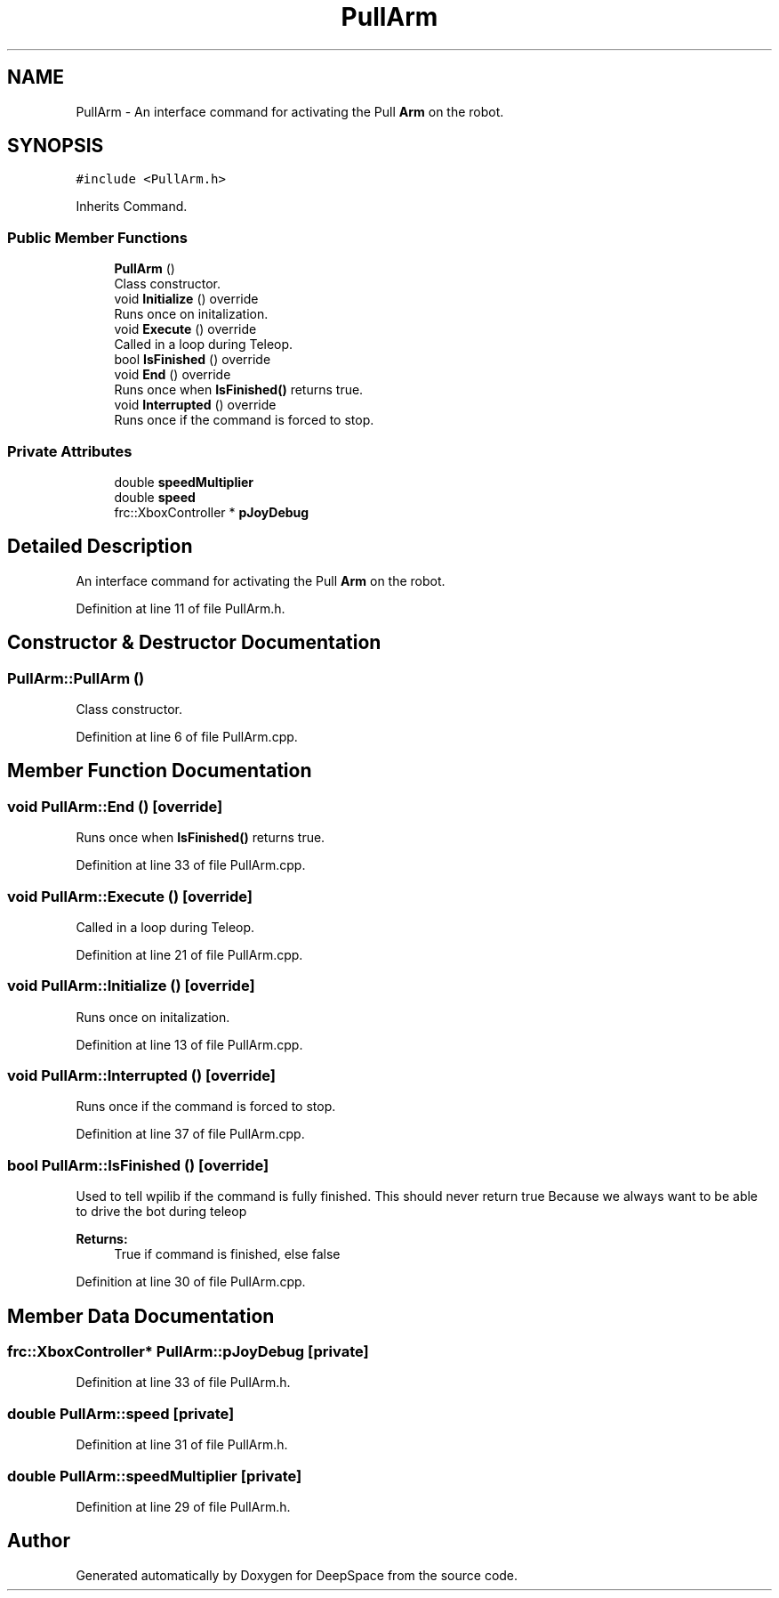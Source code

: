 .TH "PullArm" 3 "Sun Apr 14 2019" "Version 2019" "DeepSpace" \" -*- nroff -*-
.ad l
.nh
.SH NAME
PullArm \- An interface command for activating the Pull \fBArm\fP on the robot\&.  

.SH SYNOPSIS
.br
.PP
.PP
\fC#include <PullArm\&.h>\fP
.PP
Inherits Command\&.
.SS "Public Member Functions"

.in +1c
.ti -1c
.RI "\fBPullArm\fP ()"
.br
.RI "Class constructor\&. "
.ti -1c
.RI "void \fBInitialize\fP () override"
.br
.RI "Runs once on initalization\&. "
.ti -1c
.RI "void \fBExecute\fP () override"
.br
.RI "Called in a loop during Teleop\&. "
.ti -1c
.RI "bool \fBIsFinished\fP () override"
.br
.ti -1c
.RI "void \fBEnd\fP () override"
.br
.RI "Runs once when \fBIsFinished()\fP returns true\&. "
.ti -1c
.RI "void \fBInterrupted\fP () override"
.br
.RI "Runs once if the command is forced to stop\&. "
.in -1c
.SS "Private Attributes"

.in +1c
.ti -1c
.RI "double \fBspeedMultiplier\fP"
.br
.ti -1c
.RI "double \fBspeed\fP"
.br
.ti -1c
.RI "frc::XboxController * \fBpJoyDebug\fP"
.br
.in -1c
.SH "Detailed Description"
.PP 
An interface command for activating the Pull \fBArm\fP on the robot\&. 
.PP
Definition at line 11 of file PullArm\&.h\&.
.SH "Constructor & Destructor Documentation"
.PP 
.SS "PullArm::PullArm ()"

.PP
Class constructor\&. 
.PP
Definition at line 6 of file PullArm\&.cpp\&.
.SH "Member Function Documentation"
.PP 
.SS "void PullArm::End ()\fC [override]\fP"

.PP
Runs once when \fBIsFinished()\fP returns true\&. 
.PP
Definition at line 33 of file PullArm\&.cpp\&.
.SS "void PullArm::Execute ()\fC [override]\fP"

.PP
Called in a loop during Teleop\&. 
.PP
Definition at line 21 of file PullArm\&.cpp\&.
.SS "void PullArm::Initialize ()\fC [override]\fP"

.PP
Runs once on initalization\&. 
.PP
Definition at line 13 of file PullArm\&.cpp\&.
.SS "void PullArm::Interrupted ()\fC [override]\fP"

.PP
Runs once if the command is forced to stop\&. 
.PP
Definition at line 37 of file PullArm\&.cpp\&.
.SS "bool PullArm::IsFinished ()\fC [override]\fP"
Used to tell wpilib if the command is fully finished\&. This should never return true Because we always want to be able to drive the bot during teleop
.PP
\fBReturns:\fP
.RS 4
True if command is finished, else false 
.RE
.PP

.PP
Definition at line 30 of file PullArm\&.cpp\&.
.SH "Member Data Documentation"
.PP 
.SS "frc::XboxController* PullArm::pJoyDebug\fC [private]\fP"

.PP
Definition at line 33 of file PullArm\&.h\&.
.SS "double PullArm::speed\fC [private]\fP"

.PP
Definition at line 31 of file PullArm\&.h\&.
.SS "double PullArm::speedMultiplier\fC [private]\fP"

.PP
Definition at line 29 of file PullArm\&.h\&.

.SH "Author"
.PP 
Generated automatically by Doxygen for DeepSpace from the source code\&.
